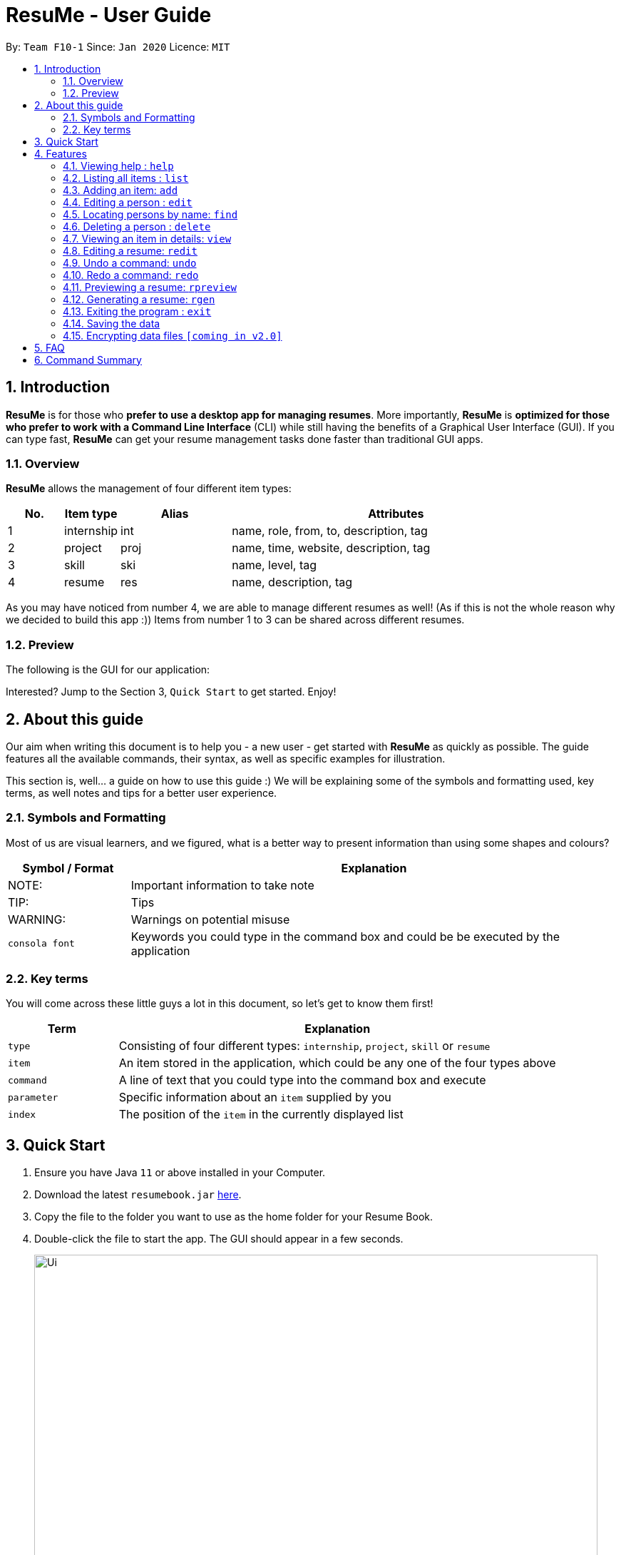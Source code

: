 = ResuMe - User Guide
:site-section: UserGuide
:toc:
:toc-title:
:toc-placement: preamble
:icon: font

++++
<link rel="stylesheet"  href="http://cdnjs.cloudflare.com/ajax/libs/font-awesome/3.1.0/css/font-awesome.min.css">
++++

:warning-caption:
:sectnums:
:imagesDir: images
:stylesDir: stylesheets
:xrefstyle: full
:experimental:
ifdef::env-github[]
:tip-caption: :bulb:
:note-caption: :information_source:
endif::[]
:repoURL: https://github.com/AY1920S2-CS2103T-F10-1/main

By: `Team F10-1`      Since: `Jan 2020`      Licence: `MIT`

== Introduction

*ResuMe* is for those who *prefer to use a desktop app for managing
resumes*. More importantly, *ResuMe* is *optimized for those who prefer
to work with a Command Line Interface* (CLI) while still having the
benefits of a Graphical User Interface (GUI). If you can type fast,
*ResuMe* can get your resume management tasks done faster than
traditional GUI apps.

=== Overview
*ResuMe* allows the management of four different item types:

[source,sh]
[cols="10%,10%,20%,60%",options="header",]
|=======================================================================
|No. |Item type |Alias |Attributes
|1 |internship |int |name, role, from, to, description, tag

|2 |project |proj |name, time, website, description, tag

|3 |skill |ski |name, level, tag

|4 |resume |res |name, description, tag
|=======================================================================

As you may have noticed from number 4, we are able to manage different resumes as well!
(As if this is not the whole reason why we decided to build this app :))
Items from number 1 to 3 can be shared across different resumes.

=== Preview
The following is the GUI for our application:
// TODO: insert updated GUI

Interested? Jump to the Section 3, `Quick Start` to get started. Enjoy!

== About this guide
Our aim when writing this document is to help you - a new user - get started with *ResuMe* as quickly as possible.
The guide features all the available commands, their syntax, as well as specific examples for illustration.

This section is, well... a guide on how to use this guide :) We will be explaining some of the symbols and formatting used, key terms,
as well notes and tips for a better user experience.

=== Symbols and Formatting
Most of us are visual learners, and we figured, what is a better way to present information than using some shapes and colours?

[width="100%",cols="20%,80%",options="header",]
|=======================================================================
|Symbol / Format|Explanation
|NOTE: | Important information to take note
|TIP: | Tips
|WARNING: | Warnings on potential misuse
|`consola font` | Keywords you could type in the command box and could be be executed by the application
|=======================================================================

=== Key terms
You will come across these little guys a lot in this document, so let's get to know them first!
[width="100%",cols="20%,80%",options="header",]
|=======================================================================
|Term |Explanation
|`type` | Consisting of four different types: `internship`, `project`, `skill` or `resume`
|`item` | An item stored in the application, which could be any one of the four types above
|`command` | A line of text that you could type into the command box and execute
|`parameter` | Specific information about an `item` supplied by you
|`index` | The position of the `item` in the currently displayed list
|=======================================================================



== Quick Start

.  Ensure you have Java `11` or above installed in your Computer.
.  Download the latest `resumebook.jar` link:{repoURL}/releases[here].
.  Copy the file to the folder you want to use as the home folder for your Resume Book.
.  Double-click the file to start the app. The GUI should appear in a few seconds.
+
image::Ui.png[width="790"]
+
.  Type the command in the command box and press kbd:[Enter] to execute it. +
e.g. typing *`help`* and pressing kbd:[Enter] will open the help window.
.  Some example commands you can try:

* **`list`**`i/ res` : lists all resumes
* **`add`**`i/ res n/ Software Engineering Resume #/SE #frontend`: adds a resume named `Software Engineering Resume`.
* **`delete`**`1 i/ res` : deletes the 1st resume shown in the current list
* *`exit`* : exits the app

.  Refer to <<Features>> for details of each command.

== Features

====
*Command Format*

* Words in `UPPER_CASE` are the parameters to be supplied by the user e.g. in `add i/ TYPE n/ NAME`,
`TYPE` and `NAME` are parameters which can be used as `add i/ proj n/ Orbital`.
* Items in square brackets are optional e.g `n/ NAME [#/TAG]` can be used as `n/ Orbital #/ SE` or as `n/ Orbital`.
* Items with `…`​ after them can be used multiple times including zero times e.g. `[\#/ TAG]...`
can be used as (i.e. 0 times), `#/ friend`, `\#/ friend`, `#/ family` etc.
* Parameters can be in any order e.g. if the command specifies `n/ NAME p/ PHONE`,
`p/ PHONE_NUMBER n/ NAME` is also acceptable.
====

=== Viewing help : `help`

Lists out the function and usage of each command.
****
Format: `help`
****

=== Listing all items : `list`
----
List items in the storage.
----
Format: `list i/ TYPE`

****
* List items that have type matches the `TYPE` argument.
* Listed items are in short form, only showing their name, `ID`, `tags` and a short summary.
To view items in full details, use `view`.
****

=== Adding an item: `add`

Adds an item to the ResuMe application.

[NOTE]
An item could be one of the four item types: `internship`, `project`, `skill` or even a `resume` itself.

****
Format: `add i/ TYPE n/ NAME [ATTRIBUTE/ VALUE]... [#/ TAG]...`
****

[TIP]
An item could have any number of tags _(including 0)_.

The specific command syntax could be found in the table below:

[width="100%",cols="12%,88%",options="header",]
|=======================================================================
|Type |Format
|Internship | `add i/ int n/ COMPANY NAME r/ ROLE f/ FROM t/ TO d/ DESCRIPTION [#/ TAG]...`

|Project |`add i/ proj n/ PROJECT NAME t/ TIME w/ WEBSITE d/ DESCRIPTION [#/ TAG]....`

|Skill |`add i/ ski n/ SKILL NAME l/ LEVEL [#/ TAG]....`

|Resume |`add i/ res n/ NAME [#/ TAG]...`
|=======================================================================

*Example:* Try typing in the command box these two commands one by one!

. `list i/ proj`
. `add i/ proj n/ Duke t/ 06-2020 w/ abc.github.io d/ For a little module named CS2103T. #/ java #/ tech`

*Outcome:*

. All project items are listed in the list panel.
+
image::ListProject.png[width="790"]
. A new project item named `Duke` with the specified fields is added. This item is automatically reflected in the list panel.
+
image::AddDukeProject.png[width="790"]


=== Editing a person : `edit`

----
Edits an existing item in the ResuMe application.
----
Format: `edit INDEX i/ TYPE [ATTRIBUTE/ VALUE]... [#/ TAG]...`


[width="100%",cols="16%,84%",options="header",]
|=======================================================================
|Type |Format
|Internship |`edit INDEX i/ int [n/ COMPANY NAME] [r/ ROLE] [f/ FROM] [t/ TO] [d/ DESCRIPTION] [#/ TAG]...`

|Project |`edit INDEX i/ proj [n/ PROJECT NAME] [t/ TIME] [w/ WEBSITE] [d/ DESCRIPTION] [#/ TAG]....`

|Skill |`edit INDEX i/ ski [n/ SKILL NAME] [l/ LEVEL] [#/ TAG]....`

|Resume |`edit INDEX i/ res [n/ NAME] [#/ TAG]...`
|=======================================================================

****
* Edits the item of type `TYPE` with the specified `ID`. The `ID` refers
to the unique identification number given to the item when it was first
added. The `ID` must be a *positive integer* that identifies an existing
item.
* At least *one* of the optional fields must be provided.
* Existing values will be updated to the input values.
* When editing tags, existing tags of the person will be removed. i.e
adding of tags is not cumulative.
* You can remove *all* the person’s tags by typing `#/` without
specifying any tags after it.
****
Examples:

* `edit 1 i/ res n/ Resume 1` +
Edits the name of the 1st resume to be `Resume 1`.
* `edit 2 i/ ski l/ ADVANCED #/` +
Edits the level of the 2nd skill to be `ADVANCED` and clears all existing tags.

=== Locating persons by name: `find`
----
Finds items in the ResuMe application whose names contain the specified keyword(s).
----
Format: `find KEYWORD [MORE_KEYWORDS]`

****
* At least one keyword must be provided.
* The search is *case insensitive*. > e.g. orbital will match Orbital
* The *order* of the keywords does *not* matter. > e.g. Orbital CP2106
will match CP2106 Orbital
* If the `TYPE` is not specified. The program will search across *_all_*
items.
* Only *_full_* words will be matched. > e.g. CP210 will not match
CP2106*
****

Examples:

* `find Software` +
Returns `software` and `Software`
* `find Shopee Front-end` +
Returns any items having names `Shopee` or `Front-end`

=== Deleting a person : `delete`

----
Deletes an existing item in the ResuMe application
----
Format: `delete INDEX i/ TYPE`

****
* Deletes the item of type `TYPE` with the specified `INDEX`. The `INDEX`
refers to the index of the item in the respective item list. `INDEX` must be a valid index of the list.
* Once the item with the specified `INDEX` is deleted,
the list will automatically update to show the new indices of its items.
****

Examples:

* `delete 2 i/ res` +
Deletes the 2nd resume in the resume book.

=== Viewing an item in details: `view`

----
Shows all items in an existing resume.
----
Format: `view INDEX i/ TYPE`

Examples:

* `view 2 i/ res` +
View the 2nd resume in the resume book.

=== Editing a resume: `redit`
----
Edits an existing resume in the ResuMe application
----
Format:
`redit RESUME_ID TYPE/ [ITEM_ID...] [MORE_TYPE/ [ITEM_ID...]]... [#/ TAG]...`

****
* Edits the resume with the specified `RESUME_ID`. The `RESUME_ID`
refers to the unique identification number given to the item when it was
first added. The `ITEM_ID` and `RESUME_ID` must be a positive integer
that identifies an existing item of that type.
* The `TYPE` to be edited cannot be resume(`res`) and at least one
`TYPE` must be provided.
* For each `TYPE`, existing values will be updated to the input values.
* You can add multiple items of a certain type to a resume by chaining
`ITEM_ID` after `TYPE/` e.g. `proj/ 123 109`
* You can remove all the resumes’ tags by typing `#/` without specifying
any tags after it. Similarly, you can remove all items of type `TYPE` by
typing `TYPE/` without specifying any `ITEM_ID` after it.
****

Examples:

* `redit 135 proj/ 9823 int/ 102 201` +
Edits the resume of
`RESUME_ID` 135, overriding project content with project item of `ITEM_ID` 9823,
internship content with internship items of `ITEM_ID` 102 and 201.
Content of other item types in the resume remain unchanged.

* `redit 148 int/ proj/ ski/` +
Edits the resume of `RESUME_ID` 135,
overriding internship content, project content and skill content with empty string.
This effectively deletes all internship, project and skill items from the resume.
Content of other item types in the resume remain unchanged.

=== Undo a command: `undo`
****
* Undoes the previous command and restores the state of the application to before that command is performed.
* Successive undo commands will bring the application state further back.
* Do note that commands that make no change to the application state, like `list` or `view`, cannot be undone.
* You cannot undo if there is no previous state to return to.
****

=== Redo a command: `redo`
****
* Redoes the immediately previous undone command and brings the application state to after the performing of that
command.
* If a new command is performed after `undo`, then all redo states will be deleted and you will not be able to go
to these states.
* You cannot redo if there is no forward state to go to.
****

=== Previewing a resume: `rpreview`
----
Previews the resume in string format.
----
Format: `rpreview RESUME_ID`

Examples:

* `rpreview 135` +
Shows the text format of the resume with `RESUME_ID` 135.

=== Generating a resume: `rgen`
Generates a .pdf file from an existing resume stored inside the application at the specified index.

The exported `.pdf` file
will be located in the same folder as the application `.jar` file.

[NOTE]
A valid `INDEX` is a positive integer that identifies an existing resume.

****
Format: `rgen INDEX [n/ FILENAME]`
****

[TIP]
It is optional to specify a `FILENAME` for the .pdf file.
If no name is specified, the filename will be set, by default, to the name of the generated `Resume`.

*Example:* Let's try out the following commands!

. `list i/ res`
. `rgen 2 n/ My Resume`

*Outcome:*

. The first command lists out all resumes. Assuming that you want to generate the first resume in the list.
+
image::ListResume.png[width="790"]

. The second command generate a `My Resume.pdf` file from the specified resume. The screenshots of the generated file is as below:
+
image::GenerateResume.png[width="790"]
image::PdfFile.png[width="790"]


=== Exiting the program : `exit`
----
Exits the program.
----

Format: `exit`

=== Saving the data
ResuMe data is saved in the hard disk automatically after any command
that changes the data. There is no need to save manually.

=== Encrypting data files `[coming in v2.0]`
_{explain how the user can enable/disable data encryption}_
// end::dataencryption[]

== FAQ

____
*Q:* What is the difference between `redit` and `edit i/res`? +

*A:* `redit` is used when you want to add/remove certain items from your
resume. Meanwhile, `edit i/res` is used when you want to edit attributes of the
resume, like its name or tags.
____

____
*Q:* How do I transfer my data to another Computer? +

*A:* Install the app in the other computer and overwrite the empty data
file it creates with the file that contains the data of your previous
Address Book folder.
____

== Command Summary

* *Help* : `help`

* *List* : `list`

* *Add* `add i/ TYPE n/ NAME [ATTRIBUTE/ VALUE]... [#/ TAG]...` +
e.g. `add i/ proj n/ Duke t/ 06-2020 w/ abc.github.io d/ For a little module named CS2103T. #/ java #/ tech`

* *Edit* : `edit INDEX i/ TYPE [ATTRIBUTE/ VALUE]... [#/ TAG]...` +
e.g. `edit 2 i/ ski l/ ADVANCED #/`

* *Find* : `find KEYWORD [MORE_KEYWORDS]` +
e.g. `find Software`

* *Delete* : `delete INDEX i/ TYPE` +
e.g. `delete 3 i/res`

* *Edit Resume* : `redit RESUME_ID TYPE/ [ITEM_ID...] [MORE_TYPE/ [ITEM_ID...]]... [#/ TAG]...`
e.g. `redit 135 proj/ 9823 int/ 102 201` +

* *Undo* : `undo` +

* *Redo* : `redo` +

* *Preview Resume* : `rpreview RESUME_ID` +
e.g. `rpreview 234`

* *Generate Resume* : `rgen RESUME_ID` +
e.g. `rgen 21`
